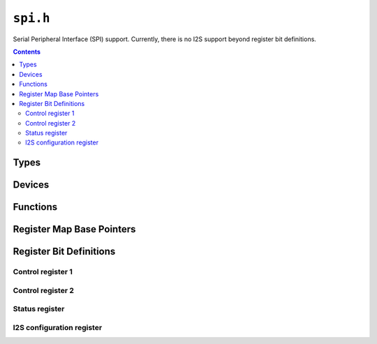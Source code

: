 .. highlight:: c
.. _libmaple-spi:

``spi.h``
=========

Serial Peripheral Interface (SPI) support.  Currently, there is no I2S
support beyond register bit definitions.

.. contents:: Contents
   :local:

Types
-----

.. doxygenstruct:: spi_reg_map
.. doxygenstruct:: spi_dev
.. doxygenenum:: spi_mode
.. doxygenenum:: spi_baud_rate
.. doxygenenum:: spi_cfg_flag
.. doxygenenum:: spi_interrupt

Devices
-------

.. doxygenvariable:: SPI1
.. doxygenvariable:: SPI2
.. doxygenvariable:: SPI3

Functions
---------

.. doxygenfunction:: spi_init
.. doxygenfunction:: spi_gpio_cfg
.. doxygenfunction:: spi_master_enable
.. doxygenfunction:: spi_tx
.. doxygenfunction:: spi_foreach
.. doxygenfunction:: spi_peripheral_enable
.. doxygenfunction:: spi_peripheral_disable
.. doxygenfunction:: spi_peripheral_disable_all
.. doxygenfunction:: spi_tx_dma_enable
.. doxygenfunction:: spi_tx_dma_disable
.. doxygenfunction:: spi_rx_dma_enable
.. doxygenfunction:: spi_rx_dma_disable
.. doxygenfunction:: spi_is_enabled
.. doxygenfunction:: spi_irq_enable
.. doxygenfunction:: spi_irq_disable
.. doxygenfunction:: spi_dff
.. doxygenfunction:: spi_is_rx_nonempty
.. doxygenfunction:: spi_rx_reg
.. doxygenfunction:: spi_is_tx_empty
.. doxygenfunction:: spi_tx_reg
.. doxygenfunction:: spi_is_busy

Register Map Base Pointers
--------------------------

.. doxygendefine:: SPI1_BASE
.. doxygendefine:: SPI2_BASE
.. doxygendefine:: SPI3_BASE

Register Bit Definitions
------------------------

Control register 1
~~~~~~~~~~~~~~~~~~

.. doxygendefine:: SPI_CR1_BIDIMODE_BIT
.. doxygendefine:: SPI_CR1_BIDIOE_BIT
.. doxygendefine:: SPI_CR1_CRCEN_BIT
.. doxygendefine:: SPI_CR1_CRCNEXT_BIT
.. doxygendefine:: SPI_CR1_DFF_BIT
.. doxygendefine:: SPI_CR1_RXONLY_BIT
.. doxygendefine:: SPI_CR1_SSM_BIT
.. doxygendefine:: SPI_CR1_SSI_BIT
.. doxygendefine:: SPI_CR1_LSBFIRST_BIT
.. doxygendefine:: SPI_CR1_SPE_BIT
.. doxygendefine:: SPI_CR1_MSTR_BIT
.. doxygendefine:: SPI_CR1_CPOL_BIT
.. doxygendefine:: SPI_CR1_CPHA_BIT

.. doxygendefine:: SPI_CR1_BIDIMODE
.. doxygendefine:: SPI_CR1_BIDIMODE_2_LINE
.. doxygendefine:: SPI_CR1_BIDIMODE_1_LINE
.. doxygendefine:: SPI_CR1_BIDIOE
.. doxygendefine:: SPI_CR1_CRCEN
.. doxygendefine:: SPI_CR1_CRCNEXT
.. doxygendefine:: SPI_CR1_DFF
.. doxygendefine:: SPI_CR1_DFF_8_BIT
.. doxygendefine:: SPI_CR1_DFF_16_BIT
.. doxygendefine:: SPI_CR1_RXONLY
.. doxygendefine:: SPI_CR1_SSM
.. doxygendefine:: SPI_CR1_SSI
.. doxygendefine:: SPI_CR1_LSBFIRST
.. doxygendefine:: SPI_CR1_SPE
.. doxygendefine:: SPI_CR1_BR
.. doxygendefine:: SPI_CR1_BR_PCLK_DIV_2
.. doxygendefine:: SPI_CR1_BR_PCLK_DIV_4
.. doxygendefine:: SPI_CR1_BR_PCLK_DIV_8
.. doxygendefine:: SPI_CR1_BR_PCLK_DIV_16
.. doxygendefine:: SPI_CR1_BR_PCLK_DIV_32
.. doxygendefine:: SPI_CR1_BR_PCLK_DIV_64
.. doxygendefine:: SPI_CR1_BR_PCLK_DIV_128
.. doxygendefine:: SPI_CR1_BR_PCLK_DIV_256
.. doxygendefine:: SPI_CR1_MSTR
.. doxygendefine:: SPI_CR1_CPOL
.. doxygendefine:: SPI_CR1_CPOL_LOW
.. doxygendefine:: SPI_CR1_CPOL_HIGH
.. doxygendefine:: SPI_CR1_CPHA

Control register 2
~~~~~~~~~~~~~~~~~~

.. doxygendefine:: SPI_CR2_TXEIE_BIT
.. doxygendefine:: SPI_CR2_RXNEIE_BIT
.. doxygendefine:: SPI_CR2_ERRIE_BIT
.. doxygendefine:: SPI_CR2_SSOE_BIT
.. doxygendefine:: SPI_CR2_TXDMAEN_BIT
.. doxygendefine:: SPI_CR2_RXDMAEN_BIT

.. doxygendefine:: SPI_CR2_TXEIE
.. doxygendefine:: SPI_CR2_RXNEIE
.. doxygendefine:: SPI_CR2_ERRIE
.. doxygendefine:: SPI_CR2_SSOE
.. doxygendefine:: SPI_CR2_TXDMAEN
.. doxygendefine:: SPI_CR2_RXDMAEN

Status register
~~~~~~~~~~~~~~~

.. doxygendefine:: SPI_SR_BSY_BIT
.. doxygendefine:: SPI_SR_OVR_BIT
.. doxygendefine:: SPI_SR_MODF_BIT
.. doxygendefine:: SPI_SR_CRCERR_BIT
.. doxygendefine:: SPI_SR_UDR_BIT
.. doxygendefine:: SPI_SR_CHSIDE_BIT
.. doxygendefine:: SPI_SR_TXE_BIT
.. doxygendefine:: SPI_SR_RXNE_BIT

.. doxygendefine:: SPI_SR_BSY
.. doxygendefine:: SPI_SR_OVR
.. doxygendefine:: SPI_SR_MODF
.. doxygendefine:: SPI_SR_CRCERR
.. doxygendefine:: SPI_SR_UDR
.. doxygendefine:: SPI_SR_CHSIDE
.. doxygendefine:: SPI_SR_CHSIDE_LEFT
.. doxygendefine:: SPI_SR_CHSIDE_RIGHT
.. doxygendefine:: SPI_SR_TXE
.. doxygendefine:: SPI_SR_RXNE

I2S configuration register
~~~~~~~~~~~~~~~~~~~~~~~~~~

.. doxygendefine:: SPI_I2SCFGR_I2SMOD_BIT
.. doxygendefine:: SPI_I2SCFGR_I2SE_BIT
.. doxygendefine:: SPI_I2SCFGR_PCMSYNC_BIT
.. doxygendefine:: SPI_I2SCFGR_CKPOL_BIT
.. doxygendefine:: SPI_I2SCFGR_CHLEN_BIT

.. doxygendefine:: SPI_I2SCFGR_I2SMOD
.. doxygendefine:: SPI_I2SCFGR_I2SMOD_SPI
.. doxygendefine:: SPI_I2SCFGR_I2SMOD_I2S
.. doxygendefine:: SPI_I2SCFGR_I2SE
.. doxygendefine:: SPI_I2SCFGR_I2SCFG
.. doxygendefine:: SPI_I2SCFGR_I2SCFG_SLAVE_TX
.. doxygendefine:: SPI_I2SCFGR_I2SCFG_SLAVE_RX
.. doxygendefine:: SPI_I2SCFGR_I2SCFG_MASTER_TX
.. doxygendefine:: SPI_I2SCFGR_I2SCFG_MASTER_RX
.. doxygendefine:: SPI_I2SCFGR_PCMSYNC
.. doxygendefine:: SPI_I2SCFGR_PCMSYNC_SHORT
.. doxygendefine:: SPI_I2SCFGR_PCMSYNC_LONG
.. doxygendefine:: SPI_I2SCFGR_I2SSTD
.. doxygendefine:: SPI_I2SCFGR_I2SSTD_PHILLIPS
.. doxygendefine:: SPI_I2SCFGR_I2SSTD_MSB
.. doxygendefine:: SPI_I2SCFGR_I2SSTD_LSB
.. doxygendefine:: SPI_I2SCFGR_I2SSTD_PCM
.. doxygendefine:: SPI_I2SCFGR_CKPOL
.. doxygendefine:: SPI_I2SCFGR_CKPOL_LOW
.. doxygendefine:: SPI_I2SCFGR_CKPOL_HIGH
.. doxygendefine:: SPI_I2SCFGR_DATLEN
.. doxygendefine:: SPI_I2SCFGR_DATLEN_16_BIT
.. doxygendefine:: SPI_I2SCFGR_DATLEN_24_BIT
.. doxygendefine:: SPI_I2SCFGR_DATLEN_32_BIT
.. doxygendefine:: SPI_I2SCFGR_CHLEN
.. doxygendefine:: SPI_I2SCFGR_CHLEN_16_BIT
.. doxygendefine:: SPI_I2SCFGR_CHLEN_32_BIT

